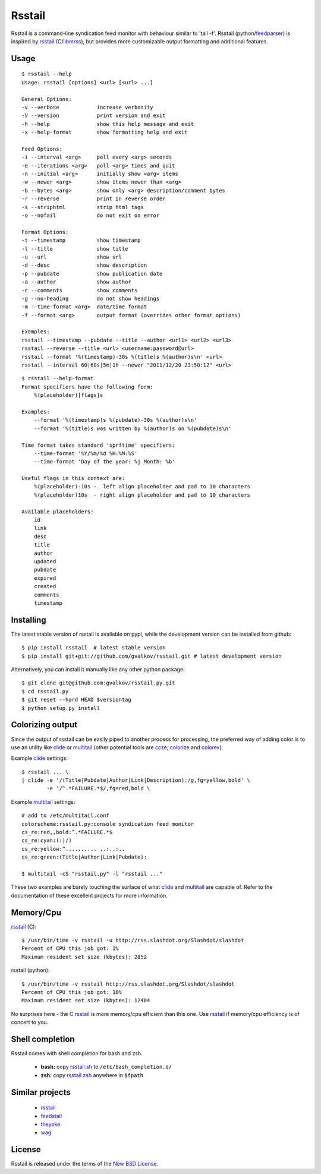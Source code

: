 Rsstail
=======

Rsstail is a command-line syndication feed monitor with behaviour similar to
'tail -f'. Rsstail (python/feedparser_) is inspired by rsstail_ (C/libmrss_), but
provides more customizable output formatting and additional features.


Usage
-----

::

    $ rsstail --help
    Usage: rsstail [options] <url> [<url> ...]

    General Options:
    -v --verbose            increase verbosity
    -V --version            print version and exit
    -h --help               show this help message and exit
    -x --help-format        show formatting help and exit

    Feed Options:
    -i --interval <arg>     poll every <arg> seconds
    -e --iterations <arg>   poll <arg> times and quit
    -n --initial <arg>      initially show <arg> items
    -w --newer <arg>        show items newer than <arg>
    -b --bytes <arg>        show only <arg> description/comment bytes
    -r --reverse            print in reverse order
    -s --striphtml          strip html tags
    -o --nofail             do not exit on error

    Format Options:
    -t --timestamp          show timestamp
    -l --title              show title
    -u --url                show url
    -d --desc               show description
    -p --pubdate            show publication date
    -a --author             show author
    -c --comments           show comments
    -g --no-heading         do not show headings
    -m --time-format <arg>  date/time format
    -f --format <arg>       output format (overrides other format options)

    Examples:
    rsstail --timestamp --pubdate --title --author <url1> <url2> <url3>
    rsstail --reverse --title <url> <username:password@url>
    rsstail --format '%(timestamp)-30s %(title)s %(author)s\n' <url>
    rsstail --interval 60|60s|5m|1h --newer "2011/12/20 23:50:12" <url>


::

    $ rsstail --help-format
    Format specifiers have the following form:
        %(placeholder)[flags]s

    Examples:
        --format '%(timestamp)s %(pubdate)-30s %(author)s\n'
        --format '%(title)s was written by %(author)s on %(pubdate)s\n'

    Time format takes standard 'sprftime' specifiers:
        --time-format '%Y/%m/%d %H:%M:%S'
        --time-format 'Day of the year: %j Month: %b'

    Useful flags in this context are:
        %(placeholder)-10s -  left align placeholder and pad to 10 characters
        %(placeholder)10s  - right align placeholder and pad to 10 characters

    Available placeholders: 
        id
        link
        desc
        title
        author
        updated
        pubdate
        expired
        created
        comments
        timestamp
    


Installing
----------

The latest stable version of rsstail is available on pypi, while the
development version can be installed from github::

    $ pip install rsstail  # latest stable version
    $ pip install git+git://github.com/gvalkov/rsstail.git # latest development version

Alternatively, you can install it manually like any other python package:: 

    $ git clone git@github.com:gvalkov/rsstail.py.git
    $ cd rsstail.py
    $ git reset --hard HEAD $versiontag
    $ python setup.py install


Colorizing output
-----------------

Since the output of rsstail can be easily piped to another process for
processing, the preferred way of adding color is to use an utility like
clide_ or multitail_ (other potential tools are ccze_, colorize_ and colorex_).

Example clide_ settings::

    $ rsstail ... \
    | clide -e '/(Title|Pubdate|Author|Link|Description):/g,fg=yellow,bold' \
            -e '/^.*FAILURE.*$/,fg=red,bold \
    

Example multitail_ settings::

    # add to /etc/multitail.conf
    colorscheme:rsstail.py:console syndication feed monitor
    cs_re:red,,bold:^.*FAILURE.*$
    cs_re:cyan:(:|/)
    cs_re:yellow:^.......... ..:..:..  
    cs_re:green:(Title|Author|Link|Pubdate):

    $ multitail -cS "rsstail.py" -l "rsstail ..."

These two examples are barely touching the surface of what clide_ and
multitail_ are capable of. Refer to the documentation of these excellent
projects for more information.
    

Memory/Cpu
----------

rsstail_ (C)::

    $ /usr/bin/time -v rsstail -u http://rss.slashdot.org/Slashdot/slashdot
    Percent of CPU this job got: 1%
    Maximum resident set size (kbytes): 2852

rsstail (python)::

    $ /usr/bin/time -v rsstail http://rss.slashdot.org/Slashdot/slashdot
    Percent of CPU this job got: 16%
    Maximum resident set size (kbytes): 12484

No surprises here - the C rsstail_ is more memory/cpu efficient than this one.
Use rsstail_ if memory/cpu efficiency is of concert to you.


Shell completion
----------------

Rsstail comes with shell completion for bash and zsh.

    - **bash:** copy rsstail.sh_ to ``/etc/bash_completion.d/``
    - **zsh:**  copy rsstail.zsh_ anywhere in ``$fpath``


Similar projects
----------------

    - rsstail_
    - feedstail_
    - theyoke_
    - wag_


License
-------

Rsstail is released under the terms of the `New BSD License`_.


.. _rsstail:    http://www.vanheusden.com/rsstail/
.. _feedstail:  http://pypi.python.org/pypi/feedstail/
.. _theyoke:    http://github.com/mackers/theyoke/
.. _wag:        http://github.com/knobe/wag/
.. _ccze:       http://bonehunter.rulez.org/CCZE.html
.. _clide:      http://suso.suso.org/xulu/Clide
.. _colorize:   http://colorize.raszi.hu/
.. _colorex:    http://pypi.python.org/pypi/colorex/
.. _multitail:  http://www.vanheusden.com/multitail/
.. _feedparser: http://code.google.com/p/feedparser/
.. _libmrss:    http://www.autistici.org/bakunin/libmrss/doc/
.. _`New BSD License`: http://raw.github.com/gvalkov/rsstail.py/master/LICENSE

.. _rsstail.sh:  https://raw.github.com/gvalkov/rsstail.py/master/etc/rsstail.sh
.. _rsstail.zsh: https://raw.github.com/gvalkov/rsstail.py/master/etc/rsstail.zsh
